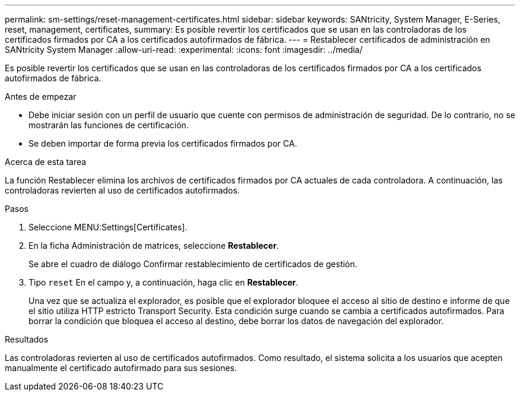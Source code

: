 ---
permalink: sm-settings/reset-management-certificates.html 
sidebar: sidebar 
keywords: SANtricity, System Manager, E-Series, reset, management, certificates, 
summary: Es posible revertir los certificados que se usan en las controladoras de los certificados firmados por CA a los certificados autofirmados de fábrica. 
---
= Restablecer certificados de administración en SANtricity System Manager
:allow-uri-read: 
:experimental: 
:icons: font
:imagesdir: ../media/


[role="lead"]
Es posible revertir los certificados que se usan en las controladoras de los certificados firmados por CA a los certificados autofirmados de fábrica.

.Antes de empezar
* Debe iniciar sesión con un perfil de usuario que cuente con permisos de administración de seguridad. De lo contrario, no se mostrarán las funciones de certificación.
* Se deben importar de forma previa los certificados firmados por CA.


.Acerca de esta tarea
La función Restablecer elimina los archivos de certificados firmados por CA actuales de cada controladora. A continuación, las controladoras revierten al uso de certificados autofirmados.

.Pasos
. Seleccione MENU:Settings[Certificates].
. En la ficha Administración de matrices, seleccione *Restablecer*.
+
Se abre el cuadro de diálogo Confirmar restablecimiento de certificados de gestión.

. Tipo `reset` En el campo y, a continuación, haga clic en *Restablecer*.
+
Una vez que se actualiza el explorador, es posible que el explorador bloquee el acceso al sitio de destino e informe de que el sitio utiliza HTTP estricto Transport Security. Esta condición surge cuando se cambia a certificados autofirmados. Para borrar la condición que bloquea el acceso al destino, debe borrar los datos de navegación del explorador.



.Resultados
Las controladoras revierten al uso de certificados autofirmados. Como resultado, el sistema solicita a los usuarios que acepten manualmente el certificado autofirmado para sus sesiones.
